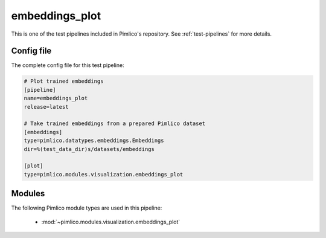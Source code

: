 .. _test-config-embeddings_plot.conf:

embeddings\_plot
~~~~~~~~~~~~~~~~



This is one of the test pipelines included in Pimlico's repository.
See :ref:`test-pipelines` for more details.

Config file
===========

The complete config file for this test pipeline:


.. code-block:: ini
   
   # Plot trained embeddings
   [pipeline]
   name=embeddings_plot
   release=latest
   
   # Take trained embeddings from a prepared Pimlico dataset
   [embeddings]
   type=pimlico.datatypes.embeddings.Embeddings
   dir=%(test_data_dir)s/datasets/embeddings
   
   [plot]
   type=pimlico.modules.visualization.embeddings_plot


Modules
=======


The following Pimlico module types are used in this pipeline:

 * :mod:`~pimlico.modules.visualization.embeddings_plot`
    

